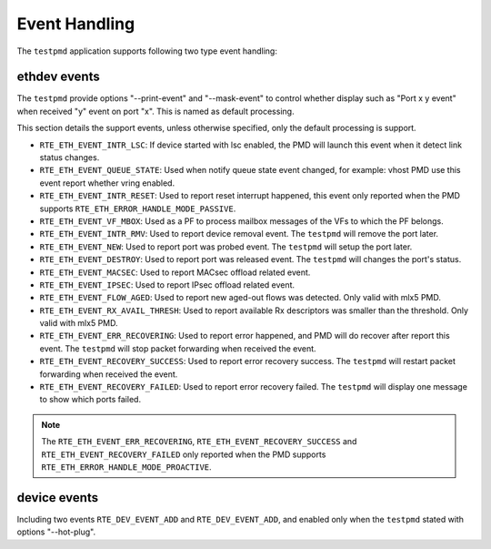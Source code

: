 ..  SPDX-License-Identifier: BSD-3-Clause
    Copyright(c) 2023 HiSilicon Limited.

Event Handling
==============

The ``testpmd`` application supports following two type event handling:

ethdev events
-------------

The ``testpmd`` provide options "--print-event" and "--mask-event" to control
whether display such as "Port x y event" when received "y" event on port "x".
This is named as default processing.

This section details the support events, unless otherwise specified, only the
default processing is support.

- ``RTE_ETH_EVENT_INTR_LSC``:
  If device started with lsc enabled, the PMD will launch this event when it
  detect link status changes.

- ``RTE_ETH_EVENT_QUEUE_STATE``:
  Used when notify queue state event changed, for example: vhost PMD use this
  event report whether vring enabled.

- ``RTE_ETH_EVENT_INTR_RESET``:
  Used to report reset interrupt happened, this event only reported when the
  PMD supports ``RTE_ETH_ERROR_HANDLE_MODE_PASSIVE``.

- ``RTE_ETH_EVENT_VF_MBOX``:
  Used as a PF to process mailbox messages of the VFs to which the PF belongs.

- ``RTE_ETH_EVENT_INTR_RMV``:
  Used to report device removal event. The ``testpmd`` will remove the port
  later.

- ``RTE_ETH_EVENT_NEW``:
  Used to report port was probed event. The ``testpmd`` will setup the port
  later.

- ``RTE_ETH_EVENT_DESTROY``:
  Used to report port was released event. The ``testpmd`` will changes the
  port's status.

- ``RTE_ETH_EVENT_MACSEC``:
  Used to report MACsec offload related event.

- ``RTE_ETH_EVENT_IPSEC``:
  Used to report IPsec offload related event.

- ``RTE_ETH_EVENT_FLOW_AGED``:
  Used to report new aged-out flows was detected. Only valid with mlx5 PMD.

- ``RTE_ETH_EVENT_RX_AVAIL_THRESH``:
  Used to report available Rx descriptors was smaller than the threshold. Only
  valid with mlx5 PMD.

- ``RTE_ETH_EVENT_ERR_RECOVERING``:
  Used to report error happened, and PMD will do recover after report this
  event. The ``testpmd`` will stop packet forwarding when received the event.

- ``RTE_ETH_EVENT_RECOVERY_SUCCESS``:
  Used to report error recovery success. The ``testpmd`` will restart packet
  forwarding when received the event.

- ``RTE_ETH_EVENT_RECOVERY_FAILED``:
  Used to report error recovery failed. The ``testpmd`` will display one
  message to show which ports failed.

.. note::

   The ``RTE_ETH_EVENT_ERR_RECOVERING``, ``RTE_ETH_EVENT_RECOVERY_SUCCESS`` and
   ``RTE_ETH_EVENT_RECOVERY_FAILED`` only reported when the PMD supports
   ``RTE_ETH_ERROR_HANDLE_MODE_PROACTIVE``.

device events
-------------

Including two events ``RTE_DEV_EVENT_ADD`` and ``RTE_DEV_EVENT_ADD``, and
enabled only when the ``testpmd`` stated with options "--hot-plug".
